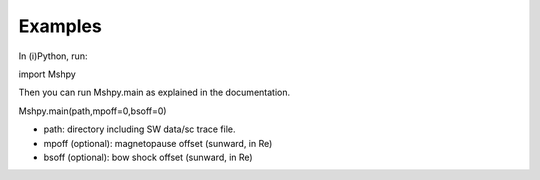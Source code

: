 Examples
============

In (i)Python, run:

::


import Mshpy


Then you can run Mshpy.main as explained in the documentation.

::


Mshpy.main(path,mpoff=0,bsoff=0)

* path: directory including SW data/sc trace file.
* mpoff (optional): magnetopause offset (sunward, in Re)
* bsoff (optional): bow shock offset (sunward, in Re)
